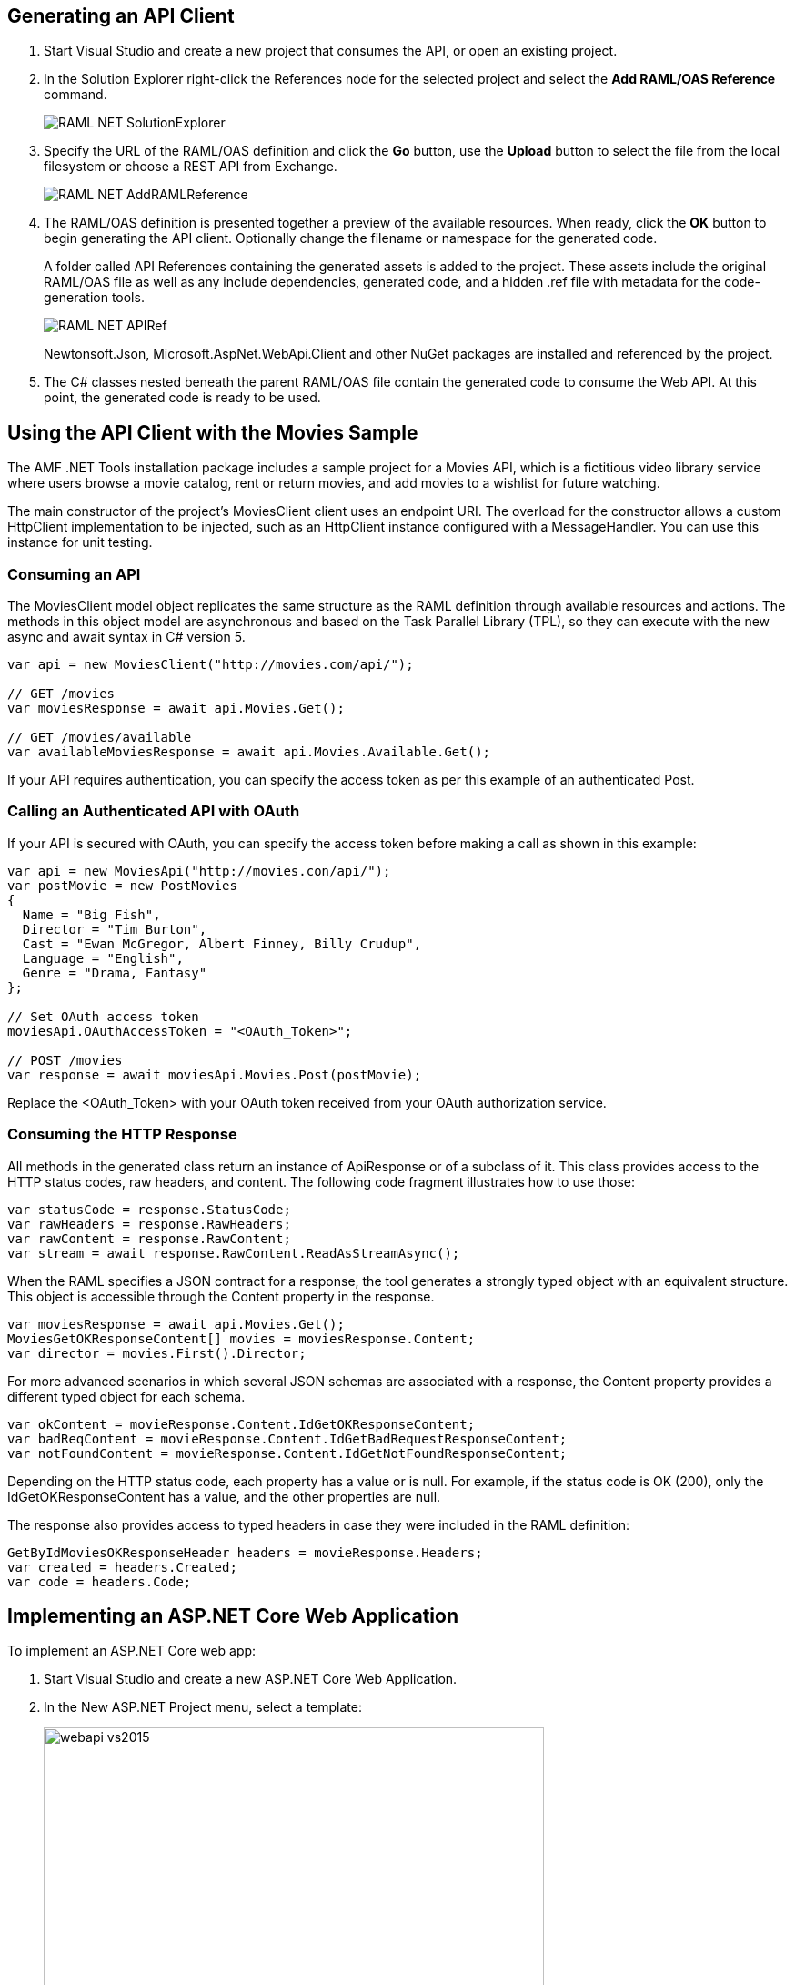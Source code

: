 == Generating an API Client

. Start Visual Studio and create a new project that consumes the API, or open an existing project.
. In the Solution Explorer right-click the References node for the selected project and select the *Add RAML/OAS Reference* command.
+
image::./docimages/RAML_NET_SolutionExplorer.png[align="center"]
+
. Specify the URL of the RAML/OAS definition and click the *Go* button, use the *Upload* button to select the file from the local filesystem or choose a REST API from Exchange.
+
image::./docimages/RAML_NET_AddRAMLReference.png[align="center"]
+
. The RAML/OAS definition is presented together a preview of the available resources. When ready, click the *OK* button to begin generating the API client. Optionally change the filename or namespace for the generated code.
+
A folder called API References containing the generated assets is added to the project. These assets include the original RAML/OAS file as well as any include dependencies, generated code, and a hidden .ref file with metadata for the code-generation tools.
+
image::./docimages/RAML_NET_APIRef.png[align="center"]
+
Newtonsoft.Json, Microsoft.AspNet.WebApi.Client and other NuGet packages are installed and referenced by the project.
+
. The C# classes nested beneath the parent RAML/OAS file contain the generated code to consume the Web API. At this point, the generated code is ready to be used.


== Using the API Client with the Movies Sample

The AMF .NET Tools installation package includes a sample project for a Movies API,
which is a fictitious video library service where users browse a movie catalog,  rent or return movies, and add movies to a wishlist for future watching.

The main constructor of the project's MoviesClient client uses an endpoint URI. The overload for the constructor allows a custom HttpClient implementation to be injected, such as an HttpClient instance configured with a MessageHandler. You can use this instance for unit testing.

=== Consuming an API

The MoviesClient model object replicates the same structure as the RAML definition through available resources and actions. The methods in this object model are asynchronous and based on the Task Parallel Library (TPL), so they can execute with the new async  and await syntax in C# version 5.


[source, c#]
----
var api = new MoviesClient("http://movies.com/api/");

// GET /movies
var moviesResponse = await api.Movies.Get();

// GET /movies/available
var availableMoviesResponse = await api.Movies.Available.Get();
----


If your API requires authentication, you can specify the access token as per this example of an authenticated Post.

=== Calling an Authenticated API with OAuth

If your API is secured with OAuth, you can specify the access token before making a call as shown in this example:

[source, c#]
----
var api = new MoviesApi("http://movies.con/api/");
var postMovie = new PostMovies
{
  Name = "Big Fish",
  Director = "Tim Burton",
  Cast = "Ewan McGregor, Albert Finney, Billy Crudup",
  Language = "English",
  Genre = "Drama, Fantasy"
};

// Set OAuth access token
moviesApi.OAuthAccessToken = "<OAuth_Token>";

// POST /movies
var response = await moviesApi.Movies.Post(postMovie);
----

Replace the <OAuth_Token> with your  OAuth token received from your OAuth authorization service.

=== Consuming the HTTP Response

All methods in the generated class return an instance of ApiResponse or of a subclass of it. This class provides access to the HTTP status codes, raw headers, and content. The following code fragment illustrates how to use those:

[source, c#]
----
var statusCode = response.StatusCode;
var rawHeaders = response.RawHeaders;
var rawContent = response.RawContent;
var stream = await response.RawContent.ReadAsStreamAsync();
----

When the RAML specifies a JSON contract for a response, the tool generates a strongly typed object with an equivalent structure. This object is accessible through the Content property in the response.

[source, c#]
----
var moviesResponse = await api.Movies.Get();
MoviesGetOKResponseContent[] movies = moviesResponse.Content;
var director = movies.First().Director;
----

For more advanced scenarios in which several JSON schemas are associated with a response, the Content property provides a different typed object for each schema.

[source, c#]
----
var okContent = movieResponse.Content.IdGetOKResponseContent;
var badReqContent = movieResponse.Content.IdGetBadRequestResponseContent;
var notFoundContent = movieResponse.Content.IdGetNotFoundResponseContent;
----

Depending on the HTTP status code, each property has a value or is null. For example, if the status code is OK (200), only the IdGetOKResponseContent  has a value, and the other properties are null.

The response also provides access to typed headers in case they were included in the RAML definition:

[source, c#]
----
GetByIdMoviesOKResponseHeader headers = movieResponse.Headers;
var created = headers.Created;
var code = headers.Code;
----

== Implementing an ASP.NET Core Web Application

To implement an ASP.NET Core web app:

. Start Visual Studio and create a new ASP.NET Core Web Application.
. In the New ASP.NET Project menu, select a template:
+
image::./docimages/webapi-vs2015.png[align="center", width="550"]
+
. In the Solution Explorer, right-click the project node and click the *Add RAML/OAS Contract* command.
+
image::./docimages/RAML_NETAddRAMLContract.png[align="center", width="550"]
+
. The dialog lets you create a RAML definition or import a RAML or OAS existing specification. If you import an existing one, click  the *Go* button to download the RAML/OAS definition from an URL, browse to use a local copy from your file system or select from Exchange.

The preview screen has several options to customize the generated code. You can change the filename, namespace, or choose asynchronous methods.

Also you can customize the location of the generated classes. Check the "Customize output folders" and enter the path for the controllers and/or the models. 
Select the check box if you want to add "generated.cs" to the model filenames.

A Contracts folder is added to the project containing the generated assets. These assets include a local copy of the RAML/OAS definition, the generated model classes (inferred from the RAML types or JSON schemas in the RAML/OAS definition), and .NET interfaces representing the contracts for the ASP.NET Controllers.

If you want to customize the location of the generated classes, select the "Customize output folders", specify the paths, and choose if you want to add ".generated.cs" suffix to the Models. **Specified paths will be relative to the project's root folder**.
If you leave these fields empty, it will place the generated controllers in the "Controllers" folder and the rest of the assets under the Contracts folder.

If you plan to host several versions of the API in the same solution, you can check the "Use api version" option. 
This will add the version as a prefix to routes, controllers, and models, thus preventing collision between different versions of the API.

image::docimages/RAML_NETAddRAMLContractScreen.png[align="center", width=550]
